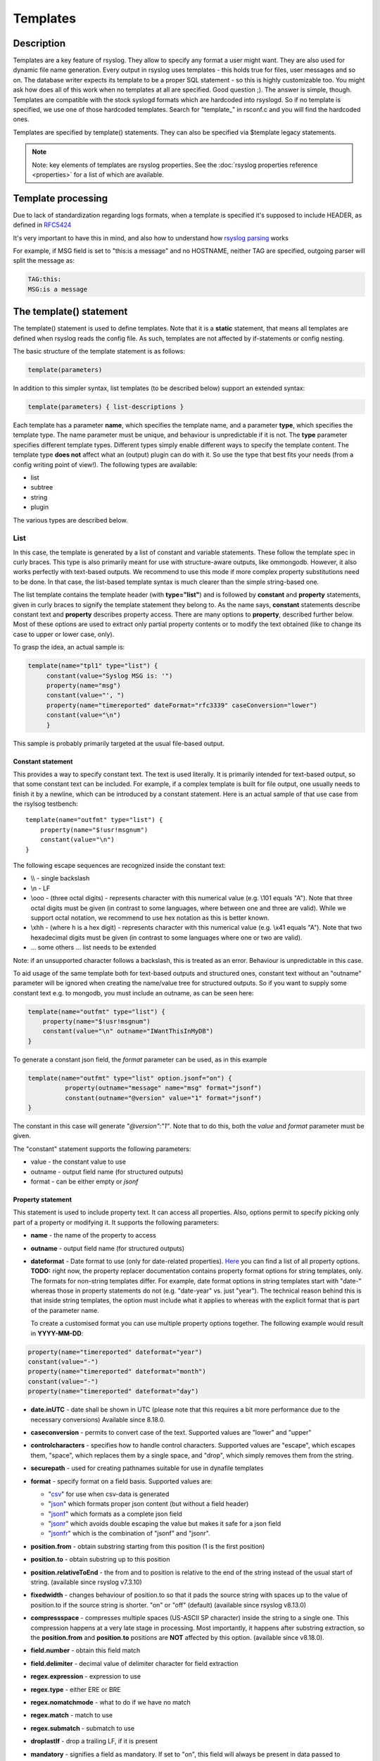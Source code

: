*********
Templates
*********

Description
===========

Templates are a key feature of rsyslog. They allow to specify any format
a user might want. They are also used for dynamic file name generation.
Every output in rsyslog uses templates - this holds true for files, user
messages and so on. The database writer expects its template to be a
proper SQL statement - so this is highly customizable too. You might ask
how does all of this work when no templates at all are specified. Good
question ;). The answer is simple, though. Templates are compatible with the
stock syslogd formats which are hardcoded into rsyslogd. So if no template is
specified, we use one of those hardcoded templates. Search for
"template\_" in rsconf.c and you will find the hardcoded ones.

Templates are specified by template() statements. They can also be
specified via $template legacy statements.

.. note::

   Note: key elements of templates are rsyslog properties. See the
   :doc:`rsyslog properties reference <properties>` for a list of which
   are available.


Template processing
===================

Due to lack of standardization regarding logs formats, when a template is
specified it's supposed to include HEADER, as defined in `RFC5424 <https://tools.ietf.org/html/rfc5424>`_

It's very important to have this in mind, and also how to understand how
`rsyslog parsing <http://www.rsyslog.com/doc/syslog_parsing.html>`_ works

For example, if MSG field is set to "this:is a message" and no HOSTNAME,
neither TAG are specified, outgoing parser will split the message as:

.. code-block:: none

   TAG:this:
   MSG:is a message


The template() statement
========================

The template() statement is used to define templates. Note that it is a
**static** statement, that means all templates are defined when rsyslog
reads the config file. As such, templates are not affected by
if-statements or config nesting.

The basic structure of the template statement is as follows:

.. code-block:: none

   template(parameters)

In addition to this simpler syntax, list templates (to be described
below) support an extended syntax:

.. code-block:: none

   template(parameters) { list-descriptions }

Each template has a parameter **name**, which specifies the template
name, and a parameter **type**, which specifies the template type. The
name parameter must be unique, and behaviour is unpredictable if it is
not. The **type** parameter specifies different template types.
Different types simply enable different ways to specify the template
content. The template type **does not** affect what an (output) plugin
can do with it. So use the type that best fits your needs (from a config
writing point of view!). The following types are available:

-  list
-  subtree
-  string
-  plugin

The various types are described below.

List
----

In this case, the template is generated by a list of constant and
variable statements. These follow the template spec in curly braces.
This type is also primarily meant for use with structure-aware outputs,
like ommongodb. However, it also works perfectly with text-based
outputs. We recommend to use this mode if more complex property
substitutions need to be done. In that case, the list-based template
syntax is much clearer than the simple string-based one.

The list template contains the template header (with **type="list"**)
and is followed by **constant** and **property** statements, given in
curly braces to signify the template statement they belong to. As the
name says, **constant** statements describe constant text and
**property** describes property access. There are many options to
**property**, described further below. Most of these options are used to
extract only partial property contents or to modify the text obtained
(like to change its case to upper or lower case, only).

To grasp the idea, an actual sample is:

.. code-block:: none

   template(name="tpl1" type="list") {
        constant(value="Syslog MSG is: '")
        property(name="msg")
        constant(value="', ")
        property(name="timereported" dateFormat="rfc3339" caseConversion="lower")
        constant(value="\n")
        }

This sample is probably primarily targeted at the usual file-based
output.

Constant statement
^^^^^^^^^^^^^^^^^^

This provides a way to specify constant text. The text is used
literally. It is primarily intended for text-based output, so that some
constant text can be included. For example, if a complex template is
built for file output, one usually needs to finish it by a newline,
which can be introduced by a constant statement. Here is an actual
sample of that use case from the rsylsog testbench:

::

    template(name="outfmt" type="list") {
        property(name="$!usr!msgnum")
        constant(value="\n")
    }

The following escape sequences are recognized inside the constant text:

-  \\\\ - single backslash
-  \\n - LF
-  \\ooo - (three octal digits) - represents character with this
   numerical value (e.g. \\101 equals "A"). Note that three octal digits
   must be given (in contrast to some languages, where between one and
   three are valid). While we support octal notation, we recommend to
   use hex notation as this is better known.
-  \\xhh - (where h is a hex digit) - represents character with this
   numerical value (e.g. \\x41 equals "A"). Note that two hexadecimal
   digits must be given (in contrast to some languages where one or two
   are valid).
-  ... some others ... list needs to be extended

Note: if an unsupported character follows a backslash, this is treated
as an error. Behaviour is unpredictable in this case.

To aid usage of the same template both for text-based outputs and
structured ones, constant text without an "outname" parameter will be
ignored when creating the name/value tree for structured outputs. So if
you want to supply some constant text e.g. to mongodb, you must include
an outname, as can be seen here:

.. code-block:: none

    template(name="outfmt" type="list") {
        property(name="$!usr!msgnum")
        constant(value="\n" outname="IWantThisInMyDB")
    }

To generate a constant json field, the `format` parameter can be used, as
in this example

.. code-block:: none

   template(name="outfmt" type="list" option.jsonf="on") {
             property(outname="message" name="msg" format="jsonf")
             constant(outname="@version" value="1" format="jsonf")
   }

The constant in this case will generate `"@version":"1"`. Note that to do
this, both the `value` and `format` parameter must be given.

The "constant" statement supports the following parameters:

- value - the constant value to use
- outname - output field name (for structured outputs)
- format - can be either empty or `jsonf`


Property statement
^^^^^^^^^^^^^^^^^^

This statement is used to include property text. It can access all
properties. Also, options permit to specify picking only part of a
property or modifying it. It supports the following parameters:

-  **name** - the name of the property to access

-  **outname** - output field name (for structured outputs)

-  **dateformat** - Date format to use (only for date-related properties).
   `Here <property_replacer.html#property-options>`_ you can find a list of all
   property options. **TODO:** right now, the property replacer documentation
   contains property format options for string templates, only. The formats for
   non-string templates differ. For example, date format options in string
   templates start with "date-" whereas those in property statements do not
   (e.g. "date-year" vs. just "year"). The technical reason behind this is
   that inside string templates, the option must include what it applies
   to whereas with the explicit format that is part of the parameter name.

   To create a customised format you can use multiple property options
   together. The following example would result in **YYYY-MM-DD**:

.. code-block:: none

    property(name="timereported" dateformat="year")
    constant(value="-")
    property(name="timereported" dateformat="month")
    constant(value="-")
    property(name="timereported" dateformat="day")

-  **date.inUTC** - date shall be shown in UTC (please note that this
   requires a bit more performance due to the necessary conversions)
   Available since 8.18.0.

-  **caseconversion** - permits to convert case of the text. Supported
   values are "lower" and "upper"

-  **controlcharacters** - specifies how to handle control characters.
   Supported values are "escape", which escapes them, "space", which
   replaces them by a single space, and "drop", which simply removes
   them from the string.

-  **securepath** - used for creating pathnames suitable for use in dynafile
   templates

-  **format** - specify format on a field basis. Supported values are:

   -  "`csv <property_replacer.html#csv>`_\ " for use when csv-data is
      generated
   -  "`json <property_replacer.html#json>`_\ " which formats proper
      json content (but without a field header)
   -  "`jsonf <property_replacer.html#jsonf>`_\ " which formats as a
      complete json field
   -  "`jsonr <property_replacer.html#jsonr>`_\ " which avoids double
      escaping the value but makes it safe for a json field
   -  "`jsonfr <property_replacer.html#jsonfr>`_\ " which is the
      combination of "jsonf" and "jsonr".

-  **position.from** - obtain substring starting from this position (1 is
   the first position)

-  **position.to** - obtain substring up to this position

-  **position.relativeToEnd** - the from and to position is relative to the
   end of the string instead of the usual start of string. (available
   since rsyslog v7.3.10)

-  **fixedwidth** - changes behaviour of position.to so that it pads the
   source string with spaces up to the value of position.to if the source
   string is shorter. "on" or "off" (default) (available since rsyslog
   v8.13.0)

-  **compressspace** - compresses multiple spaces (US-ASCII SP character)
   inside the string to a single one. This compression happens at a very
   late stage in processing. Most importantly, it happens after substring
   extraction, so the **position.from** and **position.to** positions
   are **NOT** affected by this option. (available since v8.18.0).

-  **field.number** - obtain this field match

-  **field.delimiter** - decimal value of delimiter character for field
   extraction

-  **regex.expression** - expression to use

-  **regex.type** - either ERE or BRE

-  **regex.nomatchmode** - what to do if we have no match

-  **regex.match** - match to use

-  **regex.submatch** - submatch to use

-  **droplastlf** - drop a trailing LF, if it is present

-  **mandatory** - signifies a field as mandatory. If set to "on", this
   field will always be present in data passed to structured outputs,
   even if it is empty. If "off" (the default) empty fields will not be
   passed to structured outputs. This is especially useful for outputs
   that support dynamic schemas (like ommongodb).

-  **spifno1stsp** - expert options for RFC3164 template processing

-  **datatype** - for "jsonf" format ONLY; permits to set a datatype
   Log messages as string data types natively. Thus every property inside
   rsyslog is string based. However, in some end systems you need different
   data types like numbers of boolean. This setting, in jsonf mode, permits
   to configure a desired data type. Supported data types are:

   - number - value is treated as a JSON number and not enclosed in quotes.
       If the property is empty, the value 0 is generated.
   - string - value is a string and enclosed in quotes
   - auto - value is treated as number if numeric and as string otherwise.
       The current implementation treats only integers as numeric to avoid
       confusion.
   - bool - the value is treated as boolean. If it is empty or 0, it will
     generate "false", else "true".

   If not specified, 'string' datatype is assumed.
   This is a feature of rsyslog 8.1905.0 or later.

-  **onEmpty** - for "jsonf" format ONLY; specifies how empty values
   shall be handled. Possible values are:

   - keep - emit the empty element
   - skip - completely ignore the element, do not emit anything
   - null - emit a JSON 'null' value

   If not specified, 'keep' is assumed.
   This is a feature of rsyslog 8.1905.0 or later.


Subtree
-------

Available since rsyslog 7.1.4

In this case, the template is generated based on a complete (CEE)
subtree. This type of template is most useful for outputs that know how
to process hierarchical structure, like ommongodb. With that type, the
parameter **subtree** must be specified, which tells which subtree to
use. For example template(name="tpl1" type="subtree" subtree="$!")
includes all CEE data, while template(name="tpl2" type="subtree"
subtree="$!usr!tpl2") includes only the subtree starting at $!usr!tpl2.
The core idea when using this type of template is that the actual data
is prefabricated via set and unset script statements, and the resulting
structure is then used inside the template. This method MUST be used if
a complete subtree needs to be placed *directly* into the object's root.
With all other template types, only subcontainers can be generated. Note
that subtree type can also be used with text-based outputs, like omfile.
HOWEVER, you do not have any capability to specify constant text, and as
such cannot include line breaks. As a consequence, using this template
type for text outputs is usually only useful for debugging or very
special cases (e.g. where the text is interpreted by a JSON parser later
on).


Use case
^^^^^^^^

A typical use case is to first create a custom subtree and then include
it into the template, like in this small example:

.. code-block:: none

   set $!usr!tpl2!msg = $msg;
   set $!usr!tpl2!dataflow = field($msg, 58, 2);
   template(name="tpl2" type="subtree" subtree="$!usr!tpl2")


Here, we assume that $msg contains various fields, and the data from a
field is to be extracted and stored - together with the message - as
field content.


String
------

This closely resembles the legacy template statement. It has a mandatory
parameter **string**, which holds the template string to be applied. A
template string is a mix of constant text and replacement variables (see
property replacer). These variables are taken from message or other
dynamic content when the final string to be passed to a plugin is
generated. String-based templates are a great way to specify textual
content, especially if no complex manipulation to properties is
necessary.

This is a sample for a string-based template:

.. code-block:: none

   template(name="tpl3" type="string"
            string="%TIMESTAMP:::date-rfc3339% %HOSTNAME% %syslogtag%%msg:::sp-if-no-1st-sp%%msg:::drop-last-lf%\n"
           )


The text between percent signs ('%') is interpreted by the rsyslog
:doc:`property replacer <property_replacer>`. In a nutshell,
it contains the property to use as well as options for formatting
and further processing. This is very similar to what the ``property``
object in list templates does (it actually is just a different language to
express most of the same things).

Everything outside of the percent signs is constant text. In the
above case, we have mostly spaces between the property values. At the
end of the string, an escape sequence is used.

Escape sequences permit to specify nonprintable characters. They work
very similar to escape sequences in C and many other languages. They
are initiated by the backslash characters and followed by one or more
characters that specify the actual character. For example \\7 is the
US-ASCII BEL character and \\n is a newline. The set is similar to
what C and perl support, but a bit more limited.


Plugin
------

In this case, the template is generated by a plugin (which is then
called a "strgen" or "string generator"). The format is fixed as it is
coded. While this is inflexible, it provides superior performance, and
is often used for that reason (not that "regular" templates are slow -
but in very demanding environments that "last bit" can make a
difference). Refer to the plugin's documentation for further details.
For this type, the parameter **plugin** must be specified and must
contain the name of the plugin as it identifies itself. Note that the
plugin must be loaded prior to being used inside a template.
Config example:

   ``template(name="tpl4" type="plugin" plugin="mystrgen")``


Options
^^^^^^^

The <options> part is optional. It carries options influencing the
template as a whole and is a part of the template parameters. See details
below. Be sure NOT to mistake template options with property options -
the latter ones are processed by the property replacer and apply to a
SINGLE property, only (and not the whole template).
Template options are case-insensitive. Currently defined are:

**option.sql** - format the string suitable for a SQL statement in MySQL
format. This will replace single quotes ("'") and the backslash
character by their backslash-escaped counterpart ("\\'" and "\\\\")
inside each field. Please note that in MySQL configuration, the
``NO_BACKSLASH_ESCAPES`` mode must be turned off for this format to work
(this is the default).

**option.stdsql** - format the string suitable for a SQL statement that
is to be sent to a standards-compliant sql server. This will replace
single quotes ("'") by two single quotes ("''") inside each field. You
must use stdsql together with MySQL if in MySQL configuration the
``NO_BACKSLASH_ESCAPES`` is turned on.

**option.json** - format the string suitable for a json statement. This
will replace single quotes ("'") by two single quotes ("''") inside each
field.

**option.jsonf** - format the string as JSON object. This means a leading
and trailing curly brace "{" will be added as well as a comma between all
non-terminal properties and constants.

**option.casesensitive** - treat property name references as case
sensitive. The default is "off", where all property name references are
first converted to lowercase during template definition. With this
option turned "on", property names are looked up as defined in the
template. Use this option if you have JSON (``$!*``), local (``!.*``),
or global (``$!\\*``) properties which contain uppercase letters. The
normal Rsyslog properties are case-insensitive, so this option is not
needed for properly referencing those properties.

Use of the options **option.sql**, **option.stdsql**, and
**option.json** are mutually exclusive. Using more than one at the same
time can cause unpredictable behaviour.

Either the **sql** or **stdsql** option **must** be specified when a
template is used for writing to a database, otherwise injection might
occur. Please note that due to the unfortunate fact that several vendors
have violated the sql standard and introduced their own escape methods,
it is impossible to have a single option doing all the work.  So you
yourself must make sure you are using the right format. **If you choose
the wrong one, you are still vulnerable to sql injection.**
Please note that the database writer *checks* that the sql option is
present in the template. If it is not present, the write database action
is disabled. This is to guard you against accidentally forgetting it and
then becoming vulnerable to SQL injection. The sql option can also be
useful with files - especially if you want to import them into a
database on another machine for performance reasons. However, do NOT use
it if you do not have a real need for it - among others, it takes some
toll on the processing time. Not much, but on a really busy system you
might notice it.

The default template for the write to database action has the sql option
set. As we currently support only MySQL and the sql option matches the
default MySQL configuration, this is a good choice. However, if you have
turned on ``NO_BACKSLASH_ESCAPES`` in your MySQL config, you need to
supply a template with the stdsql option. Otherwise you will become
vulnerable to SQL injection.

.. code-block:: none

   template (name="TraditionalFormat" type="string"
   string="%timegenerated% %HOSTNAME% %syslogtag%%msg%\\n")


Examples
========

Standard Template for Writing to Files
--------------------------------------

.. code-block:: none

    template(name="FileFormat" type="list") {
        property(name="timestamp" dateFormat="rfc3339")
        constant(value=" ")
        property(name="hostname")
        constant(value=" ")
        property(name="syslogtag")
        property(name="msg" spifno1stsp="on" )
        property(name="msg" droplastlf="on" )
        constant(value="\n")
        }

The equivalent string template looks like this:

.. code-block:: none

    template(name="FileFormat" type="string"
             string= "%TIMESTAMP% %HOSTNAME% %syslogtag%%msg:::sp-if-no-1st-sp%%msg:::drop-last-lf%\n"
            )


.. note::

   The template string itself must be on a single line.


Standard Template for Forwarding to a Remote Host (RFC3164 mode)
----------------------------------------------------------------

.. code-block:: none

    template(name="ForwardFormat" type="list") {
        constant(value="<")
        property(name="pri")
        constant(value=">")
        property(name="timestamp" dateFormat="rfc3339")
        constant(value=" ")
        property(name="hostname")
        constant(value=" ")
        property(name="syslogtag" position.from="1" position.to="32")
        property(name="msg" spifno1stsp="on" )
	property(name="msg")
        }

The equivalent string template looks like this:

.. code-block:: none

    template(name="forwardFormat" type="string"
             string="<%PRI%>%TIMESTAMP:::date-rfc3339% %HOSTNAME% %syslogtag:1:32%%msg:::sp-if-no-1st-sp%%msg%"
            )

.. note::

   The template string itself must be on a single line.


Standard Template for writing to the MySQL database
---------------------------------------------------

.. code-block:: none

    template(name="StdSQLformat" type="list" option.sql="on") {
            constant(value="insert into SystemEvents (Message, Facility, FromHost, Priority, DeviceReportedTime, ReceivedAt, InfoUnitID, SysLogTag)")
            constant(value=" values ('")
            property(name="msg")
            constant(value="', ")
            property(name="syslogfacility")
            constant(value=", '")
            property(name="hostname")
            constant(value="', ")
            property(name="syslogpriority")
            constant(value=", '")
            property(name="timereported" dateFormat="mysql")
            constant(value="', '")
            property(name="timegenerated" dateFormat="mysql")
            constant(value="', ")
            property(name="iut")
            constant(value=", '")
            property(name="syslogtag")
            constant(value="')")
            }

The equivalent string template looks like this:

.. code-block:: none

    template(name="stdSQLformat" type="string" option.sql="on"
             string="insert into SystemEvents (Message, Facility, FromHost, Priority, DeviceReportedTime, ReceivedAt, InfoUnitID, SysLogTag) values ('%msg%', %syslogfacility%, '%HOSTNAME%', %syslogpriority%, '%timereported:::date-mysql%', '%timegenerated:::date-mysql%', %iut%, '%syslogtag%')"
            )

.. note::

   The template string itself must be on a single line.


Generating JSON
---------------

This is especially useful for RESTful APIs, like for example ElasticSearch provides.

This template

.. code-block:: none

    template(name="outfmt" type="list" option.jsonf="on") {
             property(outname="@timestamp" name="timereported" dateFormat="rfc3339" format="jsonf")
             property(outname="host" name="hostname" format="jsonf")
             property(outname="severity" name="syslogseverity" caseConversion="upper" format="jsonf" datatype="number")
             property(outname="facility" name="syslogfacility" format="jsonf" datatype="number")
             property(outname="syslog-tag" name="syslogtag" format="jsonf")
             property(outname="source" name="app-name" format="jsonf" onEmpty="null")
             property(outname="message" name="msg" format="jsonf")

     }

Generates output similar to this

.. code-block:: none

    {"@timestamp":"2018-03-01T01:00:00+00:00", "host":"172.20.245.8", "severity":7, "facility":20, "syslog-tag":"tag", "source":"tag", "message":" msgnum:00000000:"}

Pretty-printed this looks like

.. code-block:: none

    {
      "@timestamp": "2018-03-01T01:00:00+00:00",
      "host": "172.20.245.8",
      "severity": 7,
      "facility": 20,
      "syslog-tag": "tag",
      "source": "tag",
      "message": " msgnum:00000000:"
    }


.. note::

   The output is **not** pretty-printed as this is just waste of resources when
   used in RESTful APIs.

If the "app-name" property is empty, a JSON null value is generated as the `onEmpty="null"`
parameter is used

.. code-block:: none

    {"@timestamp":"2018-03-01T01:00:00+00:00", "host":"172.20.245.8", "severity":7, "facility":20, "syslog-tag":"tag", "source":null, "message":" msgnum:00000000:"}


Creating Dynamic File Names for omfile
--------------------------------------

Templates can be used to generate actions with dynamic file names.
For example, if you would like to split syslog messages from different hosts
to different files (one per host), you can define the following template:

.. code-block:: none

   template (name="DynFile" type="string" string="/var/log/system-%HOSTNAME%.log")


Reserved Template Names
-----------------------

Template names beginning with "RSYSLOG\_" are reserved for rsyslog use.
Do NOT use them, otherwise you may cause conflicts in the future
(and quite unpredictable behaviour). There is a small set of pre-defined
templates that you can use without the need to define them:

**RSYSLOG_TraditionalFileFormat** - The "old style" default log file
format with low-precision timestamps.

.. code-block:: none

   template(name="RSYSLOG_TraditionalFileFormat" type="string"
        string="%TIMESTAMP% %HOSTNAME% %syslogtag%%msg:::sp-if-no-1st-sp% %msg:::drop-last-lf%\n")

**RSYSLOG_FileFormat** - A modern-style logfile format similar to
TraditionalFileFormat, both with high-precision timestamps and
timezone information.

.. code-block:: none

   template(name="RSYSLOG_FileFormat" type="list") {
        property(name="timereported" dateFormat="rfc3339")
        constant(value=" ")
        property(name="hostname")
        constant(value=" ")
        property(name="syslogtag")
        constant(value=" ")
        property(name="msg" spifno1stsp="on")
        property(name="msg" droplastlf="on")
        constant(value="\n")
   }

**RSYSLOG_TraditionalForwardFormat** - The traditional forwarding format
with low-precision timestamps. Most useful if you send messages to
other syslogd's or rsyslogd below version 3.12.5.

.. code-block:: none

   template(name="RSYSLOG_TraditionalForwardFormat" type="string"
        string="<%PRI%>%TIMESTAMP% %HOSTNAME% %syslogtag:1:32% %msg:::sp-if-no-1st-sp%%msg%")

**RSYSLOG_SysklogdFileFormat** - Sysklogd compatible log file format. If
used with options: ``$SpaceLFOnReceive on``,
``$EscapeControlCharactersOnReceive off``, ``$DropTrailingLFOnReception off``,
the log format will conform to sysklogd log format.

.. code-block:: none

   template(name="RSYSLOG_SysklogdFileFormat" type="string"
        string="%TIMESTAMP% %HOSTNAME% %syslogtag%%msg:::sp-if-no-1st-sp%%msg%\n")

**RSYSLOG_ForwardFormat** - a new high-precision forwarding format very
similar to the traditional one, but with high-precision timestamps
and timezone information. Recommended to be used when sending
messages to rsyslog 3.12.5 or above.

.. code-block:: none

   template(name="RSYSLOG_ForwardFormat" type="string"
        string="<%PRI%>%TIMESTAMP:::date-rfc3339% %HOSTNAME% %syslogtag:1:32% %msg:::sp-if-no-1st-sp%%msg%")

**RSYSLOG_SyslogProtocol23Format** - the format specified in IETF's
internet-draft ietf-syslog-protocol-23, which is very close to the actual
syslog standard `RFC5424 <https://tools.ietf.org/html/rfc5424>`_ (we couldn't
update this template as things were in production for quite some time when
RFC5424 was finally approved). This format includes several improvements.
You may use this format with all relatively recent versions of rsyslog or syslogd.

.. code-block:: none

   template(name="RSYSLOG_SyslogProtocol23Format" type="string"
        string="<%PRI%>1 %TIMESTAMP:::date-rfc3339% %HOSTNAME% %APP-NAME% %PROCID% %MSGID% %STRUCTURED-DATA% %msg%\n")

**RSYSLOG_DebugFormat** - a special format used for troubleshooting
property problems. This format is meant to be written to a log file.
Do **not** use for production or remote forwarding.

.. code-block:: none

   template(name="RSYSLOG_DebugFormat" type="list") {
        constant(value="Debug line with all properties:\nFROMHOST: '")
        property(name="fromhost")
        constant(value="', fromhost-ip: '")
        property(name="fromhost-ip")
        constant(value="', HOSTNAME: '")
        property(name="hostname")
        constant(value="', PRI: '")
        property(name="pri")
        constant(value=",\nsyslogtag '")
        property(name="syslogtag")
        constant(value="', programname: '")
        property(name="programname")
        constant(value="', APP-NAME: '")
        property(name="app-name")
        constant(value="', PROCID: '")
        property(name="procid")
        constant(value="', MSGID: '")
        property(name="msgid")
        constant(value="',\nTIMESTAMP: '")
        property(name="timereported")
        constant(value="', STRUCTURED-DATA: '")
        property(name="structured-data")
        constant(value="',\nmsg: '")
        property(name="msg")
        constant(value="'\nescaped msg: '")
        property(name="msg" controlcharacters="drop")
        constant(value="'\ninputname: ")
        property(name="inputname")
        constant(value=" rawmsg: '")
        property(name="rawmsg")
        constant(value="'\n$!:")
        property(name="$!")
        constant(value="\n$.:")
        property(name="$.")
        constant(value="\n$/:")
        property(name="$/")
        constant(value="\n\n")
   }

**RSYSLOG_WallFmt** - Contains information about the host and the time the
message was generated and at the end the syslogtag and message itself.

.. code-block:: none

   template(name="RSYSLOG_WallFmt" type="string"
        string="\r\n\7Message from syslogd@%HOSTNAME% at %timegenerated% ...\r\n%syslogtag%%msg%\n\r")

**RSYSLOG_StdUsrMsgFmt** - The syslogtag followed by the message is returned.

.. code-block:: none

   template(name="RSYSLOG_StdUsrMsgFmt" type="string"
        string=" %syslogtag%%msg%\n\r")

**RSYSLOG_StdDBFmt** - Generates a insert command with the message
properties, into table SystemEvents for a mysql database.

.. code-block:: none

   template(name="RSYSLOG_StdDBFmt" type="list") {
        constant(value="insert into SystemEvents (Message, Facility, FromHost, Priority, DeviceReportedTime, ReceivedAt, InfoUnitID, SysLogTag)")
        constant(value=" values ('")
        property(name="msg")
        constant(value="', ")
        property(name="syslogfacility")
        constant(value=", '")
        property(name="hostname")
        constant(value="', ")
        property(name="syslogpriority")
        constant(value=", '")
        property(name="timereported" dateFormat="date-mysql")
        constant(value="', '")
        property(name="timegenerated" dateFormat="date-mysql")
        constant(value="', ")
        property(name="iut")
        constant(value=", '")
        property(name="syslogtag")
        constant(value="')")
   }

**RSYSLOG_StdPgSQLFmt** - Generates a insert command with the message
properties, into table SystemEvents for a pgsql database.

.. code-block:: none

   template(name="RSYSLOG_StdPgSQLFmt" type="string"
   string="insert into SystemEvents (Message, Facility, FromHost, Priority, DeviceReportedTime,
        ReceivedAt, InfoUnitID, SysLogTag) values ('%msg%', %syslogfacility%, '%HOSTNAME%',
        %syslogpriority%, '%timereported:::date-pgsql%', '%timegenerated:::date-pgsql%', %iut%,
        '%syslogtag%')")

**RSYSLOG_spoofadr** - Generates a message containing nothing more than
the ip address of the sender.

.. code-block:: none

   template(name="RSYSLOG_spoofadr" type="string" string="%fromhost-ip%")

**RSYSLOG_StdJSONFmt** - Generates a JSON structure containing the message
properties.

.. code-block:: none

   template(name="RSYSLOG_StdJSONFmt" type="string"
        string="{\"message\":\"%msg:::json%\",\"fromhost\":\"%HOSTNAME:::json%\",\"facility\":
                \"%syslogfacility-text%\",\"priority\":\"%syslogpriority-text%\",\"timereported\":
                \"%timereported:::date-rfc3339%\",\"timegenerated\":
                \"%timegenerated:::date-rfc3339%\"}")



See Also
--------

-  `How to bind a
   template <http://www.rsyslog.com/how-to-bind-a-template/>`_
-  `Adding the BOM to a
   message <http://www.rsyslog.com/adding-the-bom-to-a-message/>`_
-  `How to separate log files by host name of the sending
   device <http://www.rsyslog.com/article60/>`_

